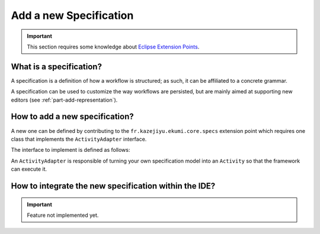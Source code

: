 Add a new Specification
#############################

.. important:: This section requires some knowledge about `Eclipse Extension Points <https://www.vogella.com/tutorials/EclipseExtensionPoint/article.html>`_.

What is a specification?
------------------------------

A specification is a definition of how a workflow is structured; as such, it can be affiliated to a concrete grammar.

A specification can be used to customize the way workflows are persisted, but are mainly aimed at supporting new editors (see :ref:`part-add-representation`).

How to add a new specification?
-------------------------------------

A new one can be defined by contributing to the ``fr.kazejiyu.ekumi.core.specs`` extension point which requires one class that implements the ``ActivityAdapter`` interface.

The interface to implement is defined as follows:

.. code-block:: java
   :linenos:

     public interface ActivityAdapter {

        /**
         * Returns whether the adapter can turn the given specification into an Activity.
         *
         * @param specification
         * 			The specification to adapt, may be null.
         *
         * @return whether the adapter can turn the given specification into an Activity
         */
         boolean canAdapt(Object specification);

        /**
         * Creates an Activity from the given specification.
         *
         * @param specification
         * 			The specification to adapt.
         * @param datatypes
         * 			The factory used to instantiate available datatypes.
         * @param languages
         * 			The factory used to instantiate available scripting languages.
         *
         * @return a new Activity
         */
         Optional<Activity> adapt(Object specification, DataTypeFactory datatypes, ScriptingLanguageFactory languages);

      }

An ``ActivityAdapter`` is responsible of turning your own specification model into an ``Activity`` so that the framework can execute it.

How to integrate the new specification within the IDE?
------------------------------------------------------------------------------------

.. important:: Feature not implemented yet.